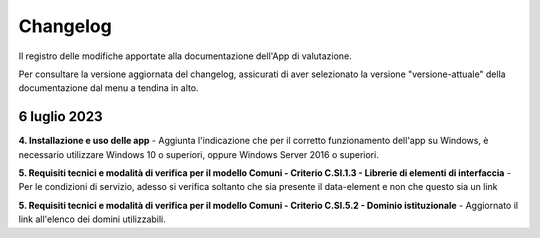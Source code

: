 Changelog
===========
Il registro delle modifiche apportate alla documentazione dell'App di valutazione.

Per consultare la versione aggiornata del changelog, assicurati di aver selezionato la versione "versione-attuale" della documentazione dal menu a tendina in alto.

6 luglio 2023
---------------
**4. Installazione e uso delle app** - Aggiunta l'indicazione che per il corretto funzionamento dell'app su Windows, è necessario utilizzare Windows 10 o superiori, oppure Windows Server 2016 o superiori.

**5. Requisiti tecnici e modalità di verifica per il modello Comuni - Criterio C.SI.1.3 - Librerie di elementi di interfaccia** - Per le condizioni di servizio, adesso si verifica soltanto che sia presente il data-element e non che questo sia un link

**5. Requisiti tecnici e modalità di verifica per il modello Comuni - Criterio C.SI.5.2 - Dominio istituzionale** - Aggiornato il link all'elenco dei domini utilizzabili.
